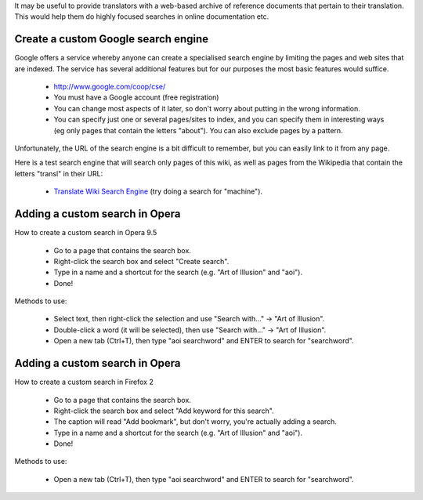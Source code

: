 
It may be useful to provide translators with a web-based archive of reference documents that pertain to their translation.  This would help them do highly focused searches in online documentation etc.

.. _../pages/guide/custom_web_searches#create_a_custom_google_search_engine:

Create a custom Google search engine
====================================

Google offers a service whereby anyone can create a specialised search engine by limiting the pages and web sites that are indexed.  The service has several additional features but for our purposes the most basic features would suffice.

  * `http://www.google.com/coop/cse/ <http://www.google.com/coop/cse/>`_

  * You must have a Google account (free registration)
  * You can change most aspects of it later, so don't worry about putting in the wrong information.
  * You can specify just one or several pages/sites to index, and you can specify them in interesting ways (eg only pages that contain the letters "about").  You can also exclude pages by a pattern.

Unfortunately, the URL of the search engine is a bit difficult to remember, but you can easily link to it from any page.

Here is a test search engine that will search only pages of this wiki, as well as pages from the Wikipedia that contain the letters "transl" in their URL:

  * `Translate Wiki Search Engine <http://www.google.com/coop/cse?cx=003167205026530159007%3Asrfg5ujnxog>`_ (try doing a search for "machine").

.. _../pages/guide/custom_web_searches#adding_a_custom_search_in_opera:

Adding a custom search in Opera
===============================

How to create a custom search in Opera 9.5

  - Go to a page that contains the search box.
  - Right-click the search box and select "Create search".
  - Type in a name and a shortcut for the search (e.g. "Art of Illusion" and "aoi").
  - Done!

Methods to use:

  * Select text, then right-click the selection and use "Search with..." -> "Art of Illusion".
  * Double-click a word (it will be selected), then use "Search with..." -> "Art of Illusion".
  * Open a new tab (Ctrl+T), then type "aoi searchword" and ENTER to search for "searchword".

.. _../pages/guide/custom_web_searches#adding_a_custom_search_in_opera:

Adding a custom search in Opera
===============================

How to create a custom search in Firefox 2

  - Go to a page that contains the search box.
  - Right-click the search box and select "Add keyword for this search".
  - The caption will read "Add bookmark", but don't worry, you're actually adding a search.
  - Type in a name and a shortcut for the search (e.g. "Art of Illusion" and "aoi").
  - Done!

Methods to use:

  * Open a new tab (Ctrl+T), then type "aoi searchword" and ENTER to search for "searchword".

